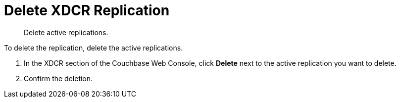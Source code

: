 = Delete XDCR Replication

[abstract]
Delete active replications.

To delete the replication, delete the active replications.

. In the XDCR section of the Couchbase Web Console, click [.ui]*Delete* next to the active replication you want to delete.
. Confirm the deletion.

